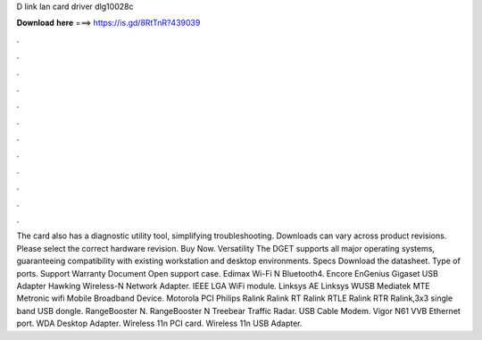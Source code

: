 D link lan card driver dlg10028c

𝐃𝐨𝐰𝐧𝐥𝐨𝐚𝐝 𝐡𝐞𝐫𝐞 ===> https://is.gd/8RtTnR?439039

.

.

.

.

.

.

.

.

.

.

.

.

The card also has a diagnostic utility tool, simplifying troubleshooting. Downloads can vary across product revisions. Please select the correct hardware revision. Buy Now. Versatility The DGET supports all major operating systems, guaranteeing compatibility with existing workstation and desktop environments.
Specs Download the datasheet. Type of ports. Support Warranty Document Open support case. Edimax Wi-Fi N Bluetooth4. Encore  EnGenius  Gigaset USB Adapter  Hawking Wireless-N Network Adapter.
IEEE  LGA WiFi module. Linksys AE Linksys WUSB Mediatek MTE  Metronic wifi  Mobile Broadband Device. Motorola  PCI  Philips  Ralink  Ralink RT  Ralink RTLE  Ralink RTR  Ralink,3x3 single band USB dongle. RangeBooster N. RangeBooster N  Treebear Traffic Radar. USB Cable Modem. Vigor N61  VVB Ethernet port. WDA Desktop Adapter. Wireless 11n PCI card. Wireless 11n USB Adapter.